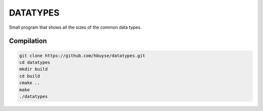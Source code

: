 =========
DATATYPES
=========

Small program that shows all the sizes of the common data types.

-----------
Compilation
-----------

.. code-block:: bash

    git clone https://github.com/hbuyse/datatypes.git
    cd datatypes
    mkdir build
    cd build
    cmake ..
    make
    ./datatypes
